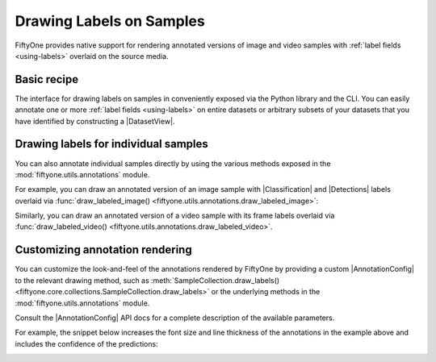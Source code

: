 .. _drawing-labels:

Drawing Labels on Samples
=========================

.. default-role:: code

FiftyOne provides native support for rendering annotated versions of image and
video samples with :ref:`label fields <using-labels>` overlaid on the source
media.

Basic recipe
------------

The interface for drawing labels on samples in conveniently exposed via the
Python library and the CLI. You can easily annotate one or more
:ref:`label fields <using-labels>` on entire datasets or arbitrary subsets of
your datasets that you have identified by constructing a |DatasetView|.

.. tabs::

  .. group-tab:: Python

    You can draw labels on a collection of samples via the
    :meth:`Dataset.draw_labels() <fiftyone.core.dataset.Dataset.draw_labels>` and
    :meth:`DatasetView.draw_labels() <fiftyone.core.view.DatasetView.draw_labels>`
    methods:

    .. code-block:: python
        :linenos:

        import fiftyone as fo

        # The Dataset or DatasetView containing the samples you wish to draw
        dataset_or_view = fo.Dataset(...)

        # The directory to which to write the annotated data
        anno_dir = "/path/for/annotations"

        # The list of `Label` fields containing the labels that you wish to render on
        # the source data (e.g., classifications or detections)
        label_fields = ["ground_truth", "predicted"]  # for example

        # Render the annotations!
        dataset_or_view.draw_labels(anno_dir, label_fields=label_fields)

  .. group-tab:: CLI

    You can render annotations for an entire FiftyOne dataset
    :doc:`via the CLI </cli/index>`:

    .. code-block:: shell

        # The name of the FiftyOne dataset to annotate
        NAME="your-dataset"

        # The directory to which to write the annotated files
        ANNO_DIR=/path/for/annotations

        # A comma-separated list of `Label` fields containing the labels that you wish
        # to render on the source data (e.g., classifications or detections)
        LABEL_FIELDS=ground_truth,predictions  # for example

        # Render the annotations!
        fiftyone datasets draw $NAME --anno-dir $ANNO_DIR --label-fields $LABEL_FIELDS

Drawing labels for individual samples
-------------------------------------

You can also annotate individual samples directly by using the various methods
exposed in the :mod:`fiftyone.utils.annotations` module.

For example, you can draw an annotated version of an image sample with
|Classification| and |Detections| labels overlaid via
:func:`draw_labeled_image() <fiftyone.utils.annotations.draw_labeled_image>`:

.. code-block:: python
    :linenos:

    import fiftyone as fo
    import fiftyone.utils.annotations as foua


    # Example data
    sample = fo.Sample(
        filepath="~/fiftyone/coco-2017/validation/data/000003.jpg",
        gt_label=fo.Classification(label="bedroom"),
        pred_label=fo.Classification(label="house", confidence=0.95),
        gt_objects=fo.Detections(
            detections=[
                fo.Detection(
                    label="bed",
                    bounding_box=[0.00510938, 0.55248447, 0.62692188, 0.43115942],
                ),
                fo.Detection(
                    label="chair",
                    bounding_box=[0.38253125, 0.47712215, 0.16362500, 0.18155280],
                ),
            ]
        ),
        pred_objects=fo.Detections(
            detections=[
                fo.Detection(
                    label="bed",
                    bounding_box=[0.10, 0.63, 0.50, 0.35],
                    confidence=0.74,
                ),
                fo.Detection(
                    label="chair",
                    bounding_box=[0.39, 0.53, 0.15, 0.13],
                    confidence=0.92,
                ),
            ]
        ),
    )

    # The path to write the annotated image
    outpath = "/path/for/image-annotated.jpg"

    # Render the annotated image
    foua.draw_labeled_image(sample, outpath)

.. image:: /images/draw_labels_example1.jpg
   :alt: image-annotated.jpg
   :align: center

Similarly, you can draw an annotated version of a video sample with its frame
labels overlaid via
:func:`draw_labeled_video() <fiftyone.utils.annotations.draw_labeled_video>`.

Customizing annotation rendering
--------------------------------

You can customize the look-and-feel of the annotations rendered by FiftyOne
by providing a custom |AnnotationConfig| to the relevant drawing method, such
as :meth:`SampleCollection.draw_labels() <fiftyone.core.collections.SampleCollection.draw_labels>`
or the underlying methods in the :mod:`fiftyone.utils.annotations` module.

Consult the |AnnotationConfig| API docs for a complete description of the
available parameters.

For example, the snippet below increases the font size and line thickness of
the annotations in the example above and includes the confidence of the
predictions:

.. code-block:: python
    :linenos:

    # Continuing from example above...

    # Customize annotation rendering
    annotation_config = foua.AnnotationConfig(
        {
            "font_size": 24,
            "bbox_linewidth": 5,
            "show_all_confidences": True,
            "per_object_label_colors": False,
        }
    )

    # Render the annotated image
    foua.draw_labeled_image(sample, outpath, annotation_config=annotation_config)

.. image:: /images/draw_labels_example2.jpg
   :alt: image-annotated.jpg
   :align: center
